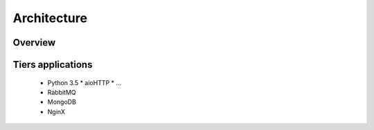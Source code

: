 Architecture
############



Overview
========

.. image:: https://raw.githubusercontent.com/REGOVAR/Pirus/master/docs/diagrams/architecture_overview.png


Tiers applications
==================

 * Python 3.5
   * aioHTTP
   * ...
 * RabbitMQ
 * MongoDB
 * NginX


